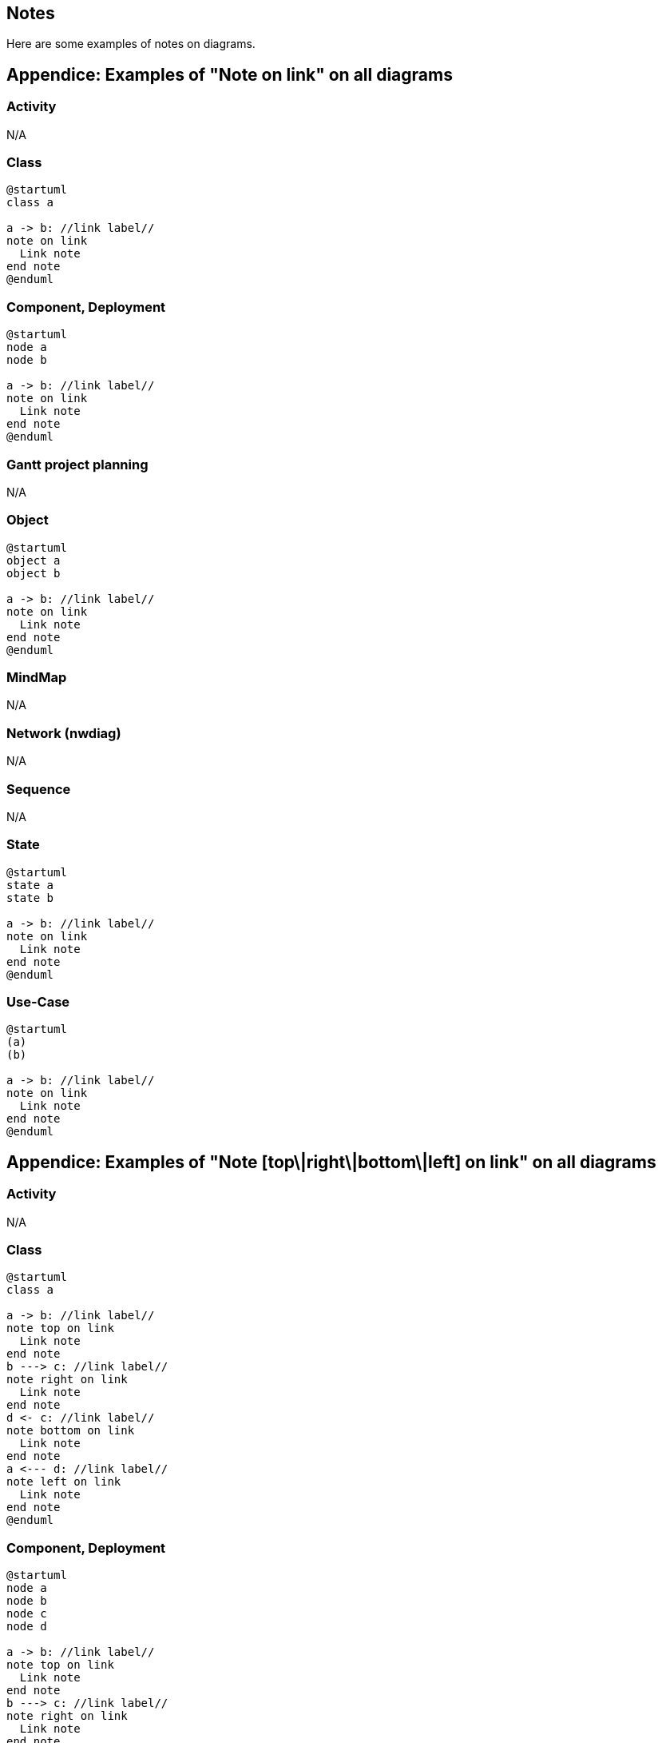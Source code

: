 == Notes

Here are some examples of notes on diagrams.


== Appendice: Examples of "Note on link" on all diagrams

=== Activity
N/A

=== Class
[plantuml]
----
@startuml
class a

a -> b: //link label//
note on link
  Link note
end note
@enduml
----

=== Component, Deployment
[plantuml]
----
@startuml
node a
node b

a -> b: //link label//
note on link
  Link note
end note
@enduml
----

=== Gantt project planning

N/A


=== Object
[plantuml]
----
@startuml
object a
object b

a -> b: //link label//
note on link
  Link note
end note
@enduml
----

=== MindMap

N/A

=== Network (nwdiag)

N/A


=== Sequence

N/A 

=== State
[plantuml]
----
@startuml
state a
state b

a -> b: //link label//
note on link
  Link note
end note
@enduml
----

=== Use-Case
[plantuml]
----
@startuml
(a)
(b)

a -> b: //link label//
note on link
  Link note
end note
@enduml
----


== Appendice: Examples of "Note [top\|right\|bottom\|left] on link" on all diagrams

=== Activity
N/A

=== Class
[plantuml]
----
@startuml
class a

a -> b: //link label//
note top on link
  Link note
end note
b ---> c: //link label//
note right on link
  Link note
end note
d <- c: //link label//
note bottom on link
  Link note
end note
a <--- d: //link label//
note left on link
  Link note
end note
@enduml
----

=== Component, Deployment
[plantuml]
----
@startuml
node a
node b
node c
node d

a -> b: //link label//
note top on link
  Link note
end note
b ---> c: //link label//
note right on link
  Link note
end note
d <- c: //link label//
note bottom on link
  Link note
end note
a <--- d: //link label//
note left on link
  Link note
end note
@enduml
----

=== Gantt project planning

N/A


=== Object
[plantuml]
----
@startuml
object a
object b
object c
object d

a -> b: //link label//
note top on link
  Link note
end note
b ---> c: //link label//
note right on link
  Link note
end note
d <- c: //link label//
note bottom on link
  Link note
end note
a <--- d: //link label//
note left on link
  Link note
end note
@enduml
----

=== MindMap

N/A

=== Network (nwdiag)

N/A


=== Sequence

N/A 

=== State
[plantuml]
----
@startuml
state a
state b
state c
state d

a -> b: //link label//
note top on link
  Link note
end note
b -down-> c: //link label//
note right on link
  Link note
end note
c -left-> d: //link label//
note bottom on link
  Link note
end note
d -up-> a: //link label//
note left on link
  Link note
end note
@enduml
----

=== Use-Case
[plantuml]
----
@startuml
(a)
(b)
(c)
(d)

a -> b: //link label//
note top on link
  Link note
end note
b ---> c: //link label//
note right on link
  Link note
end note
d <- c: //link label//
note bottom on link
  Link note
end note
a <--- d: //link label//
note left on link
  Link note
end note
@enduml
----


== Appendice: Examples of "Note [top\|right\|bottom\|left] of link" on all diagrams

Test of the new feature "Note [top\|right\|bottom\|left] **of** link"  (from v1.2020.20):

* OK for Component, Deployment, Use-case
* KO for Class, Objet, State

[[#FFD700#FIXME]] 
🚩
FIXME for Class, Objet, State
[[#FFD700#FIXME]] 

=== Activity
N/A

=== Class
[plantuml]
----
@startuml
class a

a -> b: //link label//
note top of link
  Link note
end note
b ---> c: //link label//
note right of link
  Link note
end note
d <- c: //link label//
note bottom of link
  Link note
end note
a <--- d: //link label//
note left of link
  Link note
end note
@enduml
----

[[#FFD700#FIXME]] 
🚩
FIXME for Class
[[#FFD700#FIXME]] 


=== Component, Deployment
[plantuml]
----
@startuml
node a
node b
node c
node d

a -> b: //link label//
note top of link
  Link note
end note
b ---> c: //link label//
note right of link
  Link note
end note
d <- c: //link label//
note bottom of link
  Link note
end note
a <--- d: //link label//
note left of link
  Link note
end note
@enduml
----

=== Gantt project planning

N/A


=== Object
[plantuml]
----
@startuml
object a
object b
object c
object d

a -> b: //link label//
note top of link
  Link note
end note
b ---> c: //link label//
note right of link
  Link note
end note
d <- c: //link label//
note bottom of link
  Link note
end note
a <--- d: //link label//
note left of link
  Link note
end note
@enduml
----

[[#FFD700#FIXME]] 
🚩
FIXME for Objet
[[#FFD700#FIXME]] 

=== MindMap

N/A

=== Network (nwdiag)

N/A


=== Sequence

N/A 

=== State
[plantuml]
----
@startuml
state a
state b
state c
state d

a -> b: //link label//
note top of link
  Link note
end note
b -down-> c: //link label//
note right of link
  Link note
end note
c -left-> d: //link label//
note bottom of link
  Link note
end note
d -up-> a: //link label//
note left of link
  Link note
end note
@enduml
----

[[#FFD700#FIXME]] 
🚩
FIXME for State
[[#FFD700#FIXME]] 

=== Use-Case
[plantuml]
----
@startuml
(a)
(b)
(c)
(d)

a -> b: //link label//
note top of link
  Link note
end note
b ---> c: //link label//
note right of link
  Link note
end note
d <- c: //link label//
note bottom of link
  Link note
end note
a <--- d: //link label//
note left of link
  Link note
end note
@enduml
----


